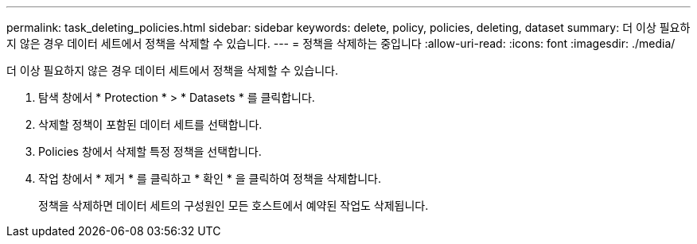 ---
permalink: task_deleting_policies.html 
sidebar: sidebar 
keywords: delete, policy, policies, deleting, dataset 
summary: 더 이상 필요하지 않은 경우 데이터 세트에서 정책을 삭제할 수 있습니다. 
---
= 정책을 삭제하는 중입니다
:allow-uri-read: 
:icons: font
:imagesdir: ./media/


[role="lead"]
더 이상 필요하지 않은 경우 데이터 세트에서 정책을 삭제할 수 있습니다.

. 탐색 창에서 * Protection * > * Datasets * 를 클릭합니다.
. 삭제할 정책이 포함된 데이터 세트를 선택합니다.
. Policies 창에서 삭제할 특정 정책을 선택합니다.
. 작업 창에서 * 제거 * 를 클릭하고 * 확인 * 을 클릭하여 정책을 삭제합니다.
+
정책을 삭제하면 데이터 세트의 구성원인 모든 호스트에서 예약된 작업도 삭제됩니다.


